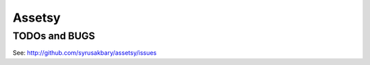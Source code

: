 =======
Assetsy
=======


TODOs and BUGS
==============
See: http://github.com/syrusakbary/assetsy/issues